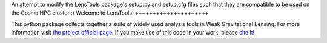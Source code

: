 An attempt to modify the LensTools package's setup.py and setup.cfg files such that they are compatible to be used on the Cosma HPC cluster :)
Welcome to LensTools!
+++++++++++++++++++++

.. image:: https://travis-ci.org/apetri/LensTools.svg?branch=master
    	:target: https://travis-ci.org/apetri/LensTools
.. image:: https://coveralls.io/repos/github/apetri/LensTools/badge.svg?branch=master 
	:target: https://coveralls.io/github/apetri/LensTools?branch=master
.. image:: http://img.shields.io/pypi/dm/lenstools.svg?style=flat
        :target: https://pypi.python.org/pypi/lenstools/
.. image:: http://img.shields.io/pypi/v/lenstools.svg?style=flat
        :target: https://pypi.python.org/pypi/lenstools/
.. image:: http://img.shields.io/badge/license-MIT-blue.svg?style=flat
        :target: https://github.com/apetri/LensTools/blob/master/licenses/LICENSE.rst
.. image:: https://readthedocs.org/projects/lenstools/badge/?version=latest
		:target: http://lenstools.readthedocs.org/en/latest/?badge=latest
		:alt: Documentation Status

This python package collects together a suite of widely used analysis tools in Weak Gravitational Lensing. For more information visit `the project official page <http://lenstools.readthedocs.io>`_. If you make use of this code in your work, please `cite it! <http://adsabs.harvard.edu/cgi-bin/nph-bib_query?bibcode=2016A%26C....17...73P&data_type=BIBTEX&db_key=AST&nocookieset=1>`_ 
